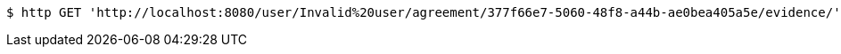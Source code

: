 [source,bash]
----
$ http GET 'http://localhost:8080/user/Invalid%20user/agreement/377f66e7-5060-48f8-a44b-ae0bea405a5e/evidence/'
----